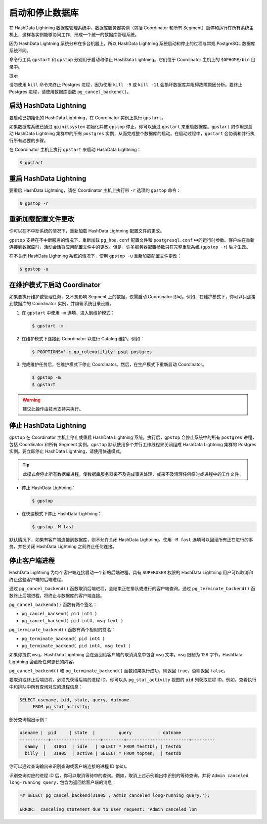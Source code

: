 .. raw:: latex

   \newpage

启动和停止数据库
================

在 HashData Lightning 数据库管理系统中，数据库服务器实例（包括 Coordinator 和所有 Segment）启停和运行在所有系统主机上，这样各实例能够协同工作，形成一个统一的数据库管理系统。

因为 HashData Lightning 系统分布在多台机器上，所以 HashData Lightning 系统启动和停止的过程与常规 PostgreSQL 数据库系统不同。

命令行工具 ``gpstart`` 和 ``gpstop`` 分别用于启动和停止 HashData Lightning。它们位于 Coordinator 主机上的 ``$GPHOME/bin`` 目录中。

提示

请勿使用 ``kill`` 命令来终止 Postgres 进程，因为使用 ``kill -9`` 或 ``kill -11`` 会损坏数据库并阻碍故障原因分析。要终止 Postgres 进程，请使用数据库函数 ``pg_cancel_backend()``\ 。

启动 HashData Lightning
-----------------------

要启动已初始化的 HashData Lightning，在 Coordinator 实例上执行 ``gpstart``\ 。

如果数据库系统已通过 ``gpinitsystem`` 初始化并被 ``gpstop`` 停止，你可以通过 ``gpstart`` 来重启数据库。\ ``gpstart`` 的作用是启动 HashData Lightning 集群中的所有 ``postgres`` 实例，从而完成整个数据库的启动。在启动过程中，\ ``gpstart`` 会协调和并行执行所有必要的步骤。

在 Coordinator 主机上执行 ``gpstart`` 来启动 HashData Lightning：

.. code:: shell

   $ gpstart

重启 HashData Lightning
-----------------------

要重启 HashData Lightning，请在 Coordinator 主机上执行带 ``-r`` 选项的 ``gpstop`` 命令：

.. code:: shell

   $ gpstop -r

重新加载配置文件更改
--------------------

你可以在不中断系统的情况下，重新加载 HashData Lightning 配置文件的更改。

``gpstop`` 支持在不中断服务的情况下，重新加载 ``pg_hba.conf`` 配置文件和 ``postgresql.conf`` 中的运行时参数。客户端在重新连接到数据库时，活动会话将应用配置文件中的更改。但是，许多服务器配置参数只在完整重启系统 (``gpstop -r``) 后才生效。

在不关闭 HashData Lightning 系统的情况下，使用 ``gpstop -u`` 重新加载配置文件更改：

.. code:: shell

   $ gpstop -u

在维护模式下启动 Coordinator
----------------------------

如果要执行维护或管理任务，又不想影响 Segment 上的数据，仅需启动 Coordinator 即可。例如，在维护模式下，你可以只连接到数据库的 Coordinator 实例，并编辑系统目录设置。

1. 在 ``gpstart`` 中使用 ``-m`` 选项，进入到维护模式：

   .. code:: shell

      $ gpstart -m

2. 在维护模式下连接到 Coordinator 以进行 Catalog 维护。例如：

   .. code:: shell

      $ PGOPTIONS='-c gp_role=utility' psql postgres

3. 完成维护任务后，在维护模式下停止 Coordinator。然后，在生产模式下重新启动 Coordinator。

   .. code:: shell

      $ gpstop -m
      $ gpstart

.. warning:: 建议此操作由技术支持来执行。

停止 HashData Lightning
-----------------------

``gpstop`` 在 Coordinator 主机上停止或重启 HashData Lightning 系统。执行后，\ ``gpstop`` 会停止系统中的所有 ``postgres`` 进程，包括 Coordinator 和所有 Segment 实例。\ ``gpstop`` 默认使用多个并行工作线程来关闭组成 HashData Lightning 集群的 Postgres 实例。要立即停止 HashData Lightning，请使用快速模式。

.. tip:: 此模式会停止所有数据库进程，使数据库服务器来不及完成事务处理，或来不及清理任何临时或进程中的工作文件。

-  停止 HashData Lightning：

   .. code:: shell

      $ gpstop

-  在快速模式下停止 HashData Lightning：

   .. code:: shell

      $ gpstop -M fast

默认情况下，如果有客户端连接到数据库，则不允许关闭 HashData Lightning。使用 ``-M fast`` 选项可以回滚所有正在进行的事务，并在关闭 HashData Lightning 之前终止任何连接。

停止客户端进程
--------------

HashData Lightning 为每个客户端连接启动一个新的后端进程。具有 ``SUPERUSER`` 权限的 HashData Lightning 用户可以取消和终止这些客户端的后端进程。

通过 ``pg_cancel_backend()`` 函数取消后端进程，会结束正在排队或进行的客户端查询。通过 ``pg_terminate_backend()`` 函数终止后端进程，将终止与数据库的客户端连接。

``pg_cancel_backenda()`` 函数有两个签名：

-  ``pg_cancel_backend( pid int4 )``
-  ``pg_cancel_backend( pid int4, msg text )``

``pg_terminate_backend()`` 函数有两个相似的签名：

-  ``pg_terminate_backend( pid int4 )``
-  ``pg_terminate_backend( pid int4, msg text )``

如果你提供 ``msg``\ ，HashData Lightning 会在返回给客户端的取消消息中包含 ``msg`` 文本。\ ``msg`` 限制为 128 字节，HashData Lightning 会截断任何更长的内容。

``pg_cancel_backend()`` 和 ``pg_terminate_backend()`` 函数如果执行成功，则返回 ``true``\ ，否则返回 ``false``\ 。

要取消或终止后端进程，必须先获得后端的进程 ID。你可以从 ``pg_stat_activity`` 视图的 ``pid`` 列获取进程 ID。例如，查看执行中和排队中所有查询对应的进程信息：

.. code:: sql

   SELECT usename, pid, state, query, datname
        FROM pg_stat_activity;

部分查询输出示例：

.. code:: sql

   usename |  pid     | state  |         query          | datname
   -----------+-------------------+--------+------------------------+---------
     sammy  |   31861  | idle   | SELECT * FROM testtbl; | testdb
     billy  |   31905  | active | SELECT * FROM topten;  | testdb

你可以通过查询输出来识别查询或客户端连接的进程 ID (pid)。

识别查询对应的进程 ID 后，你可以取消等待中的查询。例如，取消上述示例输出中识别的等待查询，并将 ``Admin canceled long-running query.`` 包含为返回给客户端的消息：

.. code:: bash

   =# SELECT pg_cancel_backend(31905 ,'Admin canceled long-running query.');

   ERROR:  canceling statement due to user request: "Admin canceled lon
